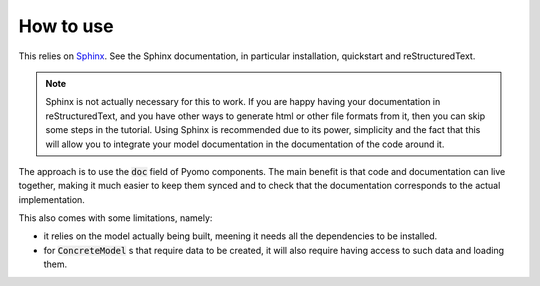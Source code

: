 How to use
==========

This relies on `Sphinx <http://www.sphinx-doc.org/>`_.
See the Sphinx documentation, in particular installation, quickstart and reStructuredText.

.. note:: 
    Sphinx is not actually necessary for this to work. If you are happy having your documentation in reStructuredText, and you have other ways to generate html or other file formats from it, then you can skip some steps in the tutorial.
    Using Sphinx is recommended due to its power, simplicity and the fact that this will allow you to integrate your model documentation in the documentation of the code around it.

The approach is to use the :code:`doc` field of Pyomo components. 
The main benefit is that code and documentation can live together, making it much easier to keep them synced and to check that the documentation corresponds to the actual implementation.

This also comes with some limitations, namely:

- it relies on the model actually being built, meening it needs all the dependencies to be installed.
- for :code:`ConcreteModel` s that require data to be created, it will also require having access to such data and loading them.


